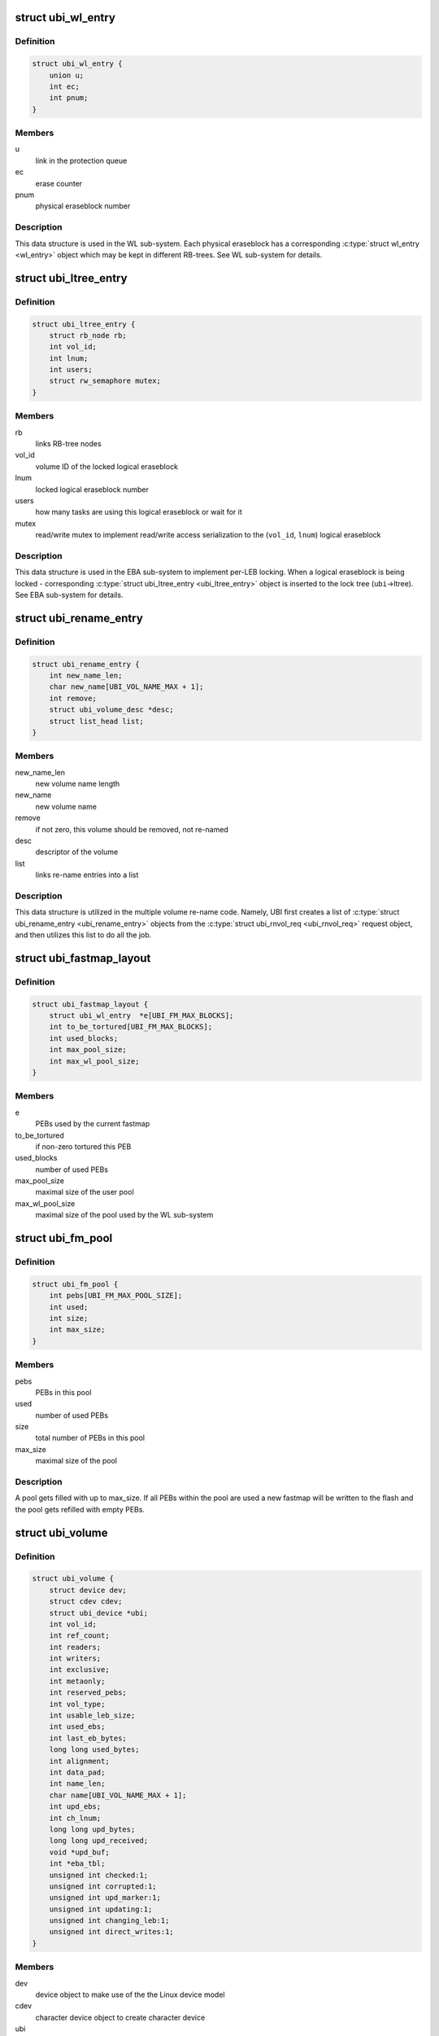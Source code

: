 .. -*- coding: utf-8; mode: rst -*-
.. src-file: drivers/mtd/ubi/ubi.h

.. _`ubi_wl_entry`:

struct ubi_wl_entry
===================

.. c:type:: struct ubi_wl_entry

    wear-leveling entry.

.. _`ubi_wl_entry.definition`:

Definition
----------

.. code-block:: c

    struct ubi_wl_entry {
        union u;
        int ec;
        int pnum;
    }

.. _`ubi_wl_entry.members`:

Members
-------

u
    link in the protection queue

ec
    erase counter

pnum
    physical eraseblock number

.. _`ubi_wl_entry.description`:

Description
-----------

This data structure is used in the WL sub-system. Each physical eraseblock
has a corresponding \ :c:type:`struct wl_entry <wl_entry>`\  object which may be kept in different
RB-trees. See WL sub-system for details.

.. _`ubi_ltree_entry`:

struct ubi_ltree_entry
======================

.. c:type:: struct ubi_ltree_entry

    an entry in the lock tree.

.. _`ubi_ltree_entry.definition`:

Definition
----------

.. code-block:: c

    struct ubi_ltree_entry {
        struct rb_node rb;
        int vol_id;
        int lnum;
        int users;
        struct rw_semaphore mutex;
    }

.. _`ubi_ltree_entry.members`:

Members
-------

rb
    links RB-tree nodes

vol_id
    volume ID of the locked logical eraseblock

lnum
    locked logical eraseblock number

users
    how many tasks are using this logical eraseblock or wait for it

mutex
    read/write mutex to implement read/write access serialization to
    the (\ ``vol_id``\ , \ ``lnum``\ ) logical eraseblock

.. _`ubi_ltree_entry.description`:

Description
-----------

This data structure is used in the EBA sub-system to implement per-LEB
locking. When a logical eraseblock is being locked - corresponding
\ :c:type:`struct ubi_ltree_entry <ubi_ltree_entry>`\  object is inserted to the lock tree (\ ``ubi``\ ->ltree).
See EBA sub-system for details.

.. _`ubi_rename_entry`:

struct ubi_rename_entry
=======================

.. c:type:: struct ubi_rename_entry

    volume re-name description data structure.

.. _`ubi_rename_entry.definition`:

Definition
----------

.. code-block:: c

    struct ubi_rename_entry {
        int new_name_len;
        char new_name[UBI_VOL_NAME_MAX + 1];
        int remove;
        struct ubi_volume_desc *desc;
        struct list_head list;
    }

.. _`ubi_rename_entry.members`:

Members
-------

new_name_len
    new volume name length

new_name
    new volume name

remove
    if not zero, this volume should be removed, not re-named

desc
    descriptor of the volume

list
    links re-name entries into a list

.. _`ubi_rename_entry.description`:

Description
-----------

This data structure is utilized in the multiple volume re-name code. Namely,
UBI first creates a list of \ :c:type:`struct ubi_rename_entry <ubi_rename_entry>`\  objects from the
\ :c:type:`struct ubi_rnvol_req <ubi_rnvol_req>`\  request object, and then utilizes this list to do all
the job.

.. _`ubi_fastmap_layout`:

struct ubi_fastmap_layout
=========================

.. c:type:: struct ubi_fastmap_layout

    in-memory fastmap data structure.

.. _`ubi_fastmap_layout.definition`:

Definition
----------

.. code-block:: c

    struct ubi_fastmap_layout {
        struct ubi_wl_entry  *e[UBI_FM_MAX_BLOCKS];
        int to_be_tortured[UBI_FM_MAX_BLOCKS];
        int used_blocks;
        int max_pool_size;
        int max_wl_pool_size;
    }

.. _`ubi_fastmap_layout.members`:

Members
-------

e
    PEBs used by the current fastmap

to_be_tortured
    if non-zero tortured this PEB

used_blocks
    number of used PEBs

max_pool_size
    maximal size of the user pool

max_wl_pool_size
    maximal size of the pool used by the WL sub-system

.. _`ubi_fm_pool`:

struct ubi_fm_pool
==================

.. c:type:: struct ubi_fm_pool

    in-memory fastmap pool

.. _`ubi_fm_pool.definition`:

Definition
----------

.. code-block:: c

    struct ubi_fm_pool {
        int pebs[UBI_FM_MAX_POOL_SIZE];
        int used;
        int size;
        int max_size;
    }

.. _`ubi_fm_pool.members`:

Members
-------

pebs
    PEBs in this pool

used
    number of used PEBs

size
    total number of PEBs in this pool

max_size
    maximal size of the pool

.. _`ubi_fm_pool.description`:

Description
-----------

A pool gets filled with up to max_size.
If all PEBs within the pool are used a new fastmap will be written
to the flash and the pool gets refilled with empty PEBs.

.. _`ubi_volume`:

struct ubi_volume
=================

.. c:type:: struct ubi_volume

    UBI volume description data structure.

.. _`ubi_volume.definition`:

Definition
----------

.. code-block:: c

    struct ubi_volume {
        struct device dev;
        struct cdev cdev;
        struct ubi_device *ubi;
        int vol_id;
        int ref_count;
        int readers;
        int writers;
        int exclusive;
        int metaonly;
        int reserved_pebs;
        int vol_type;
        int usable_leb_size;
        int used_ebs;
        int last_eb_bytes;
        long long used_bytes;
        int alignment;
        int data_pad;
        int name_len;
        char name[UBI_VOL_NAME_MAX + 1];
        int upd_ebs;
        int ch_lnum;
        long long upd_bytes;
        long long upd_received;
        void *upd_buf;
        int *eba_tbl;
        unsigned int checked:1;
        unsigned int corrupted:1;
        unsigned int upd_marker:1;
        unsigned int updating:1;
        unsigned int changing_leb:1;
        unsigned int direct_writes:1;
    }

.. _`ubi_volume.members`:

Members
-------

dev
    device object to make use of the the Linux device model

cdev
    character device object to create character device

ubi
    reference to the UBI device description object

vol_id
    volume ID

ref_count
    volume reference count

readers
    number of users holding this volume in read-only mode

writers
    number of users holding this volume in read-write mode

exclusive
    whether somebody holds this volume in exclusive mode

metaonly
    whether somebody is altering only meta data of this volume

reserved_pebs
    how many physical eraseblocks are reserved for this volume

vol_type
    volume type (\ ``UBI_DYNAMIC_VOLUME``\  or \ ``UBI_STATIC_VOLUME``\ )

usable_leb_size
    logical eraseblock size without padding

used_ebs
    how many logical eraseblocks in this volume contain data

last_eb_bytes
    how many bytes are stored in the last logical eraseblock

used_bytes
    how many bytes of data this volume contains

alignment
    volume alignment

data_pad
    how many bytes are not used at the end of physical eraseblocks to
    satisfy the requested alignment

name_len
    volume name length

name
    volume name

upd_ebs
    how many eraseblocks are expected to be updated

ch_lnum
    LEB number which is being changing by the atomic LEB change
    operation

upd_bytes
    how many bytes are expected to be received for volume update or
    atomic LEB change

upd_received
    how many bytes were already received for volume update or
    atomic LEB change

upd_buf
    update buffer which is used to collect update data or data for
    atomic LEB change

eba_tbl
    EBA table of this volume (LEB->PEB mapping)

checked
    \ ``1``\  if this static volume was checked

corrupted
    \ ``1``\  if the volume is corrupted (static volumes only)

upd_marker
    \ ``1``\  if the update marker is set for this volume

updating
    \ ``1``\  if the volume is being updated

changing_leb
    \ ``1``\  if the atomic LEB change ioctl command is in progress

direct_writes
    \ ``1``\  if direct writes are enabled for this volume

.. _`ubi_volume.description`:

Description
-----------

The \ ``corrupted``\  field indicates that the volume's contents is corrupted.
Since UBI protects only static volumes, this field is not relevant to
dynamic volumes - it is user's responsibility to assure their data
integrity.

The \ ``upd_marker``\  flag indicates that this volume is either being updated at
the moment or is damaged because of an unclean reboot.

.. _`ubi_volume_desc`:

struct ubi_volume_desc
======================

.. c:type:: struct ubi_volume_desc

    UBI volume descriptor returned when it is opened.

.. _`ubi_volume_desc.definition`:

Definition
----------

.. code-block:: c

    struct ubi_volume_desc {
        struct ubi_volume *vol;
        int mode;
    }

.. _`ubi_volume_desc.members`:

Members
-------

vol
    reference to the corresponding volume description object

mode
    open mode (\ ``UBI_READONLY``\ , \ ``UBI_READWRITE``\ , \ ``UBI_EXCLUSIVE``\ 
    or \ ``UBI_METAONLY``\ )

.. _`ubi_debug_info`:

struct ubi_debug_info
=====================

.. c:type:: struct ubi_debug_info

    debugging information for an UBI device.

.. _`ubi_debug_info.definition`:

Definition
----------

.. code-block:: c

    struct ubi_debug_info {
        unsigned int chk_gen:1;
        unsigned int chk_io:1;
        unsigned int chk_fastmap:1;
        unsigned int disable_bgt:1;
        unsigned int emulate_bitflips:1;
        unsigned int emulate_io_failures:1;
        unsigned int emulate_power_cut:2;
        unsigned int power_cut_counter;
        unsigned int power_cut_min;
        unsigned int power_cut_max;
        char dfs_dir_name[UBI_DFS_DIR_LEN + 1];
        struct dentry *dfs_dir;
        struct dentry *dfs_chk_gen;
        struct dentry *dfs_chk_io;
        struct dentry *dfs_chk_fastmap;
        struct dentry *dfs_disable_bgt;
        struct dentry *dfs_emulate_bitflips;
        struct dentry *dfs_emulate_io_failures;
        struct dentry *dfs_emulate_power_cut;
        struct dentry *dfs_power_cut_min;
        struct dentry *dfs_power_cut_max;
    }

.. _`ubi_debug_info.members`:

Members
-------

chk_gen
    if UBI general extra checks are enabled

chk_io
    if UBI I/O extra checks are enabled

chk_fastmap
    if UBI fastmap extra checks are enabled

disable_bgt
    disable the background task for testing purposes

emulate_bitflips
    emulate bit-flips for testing purposes

emulate_io_failures
    emulate write/erase failures for testing purposes

emulate_power_cut
    emulate power cut for testing purposes

power_cut_counter
    count down for writes left until emulated power cut

power_cut_min
    minimum number of writes before emulating a power cut

power_cut_max
    maximum number of writes until emulating a power cut

dfs_dir_name
    name of debugfs directory containing files of this UBI device

dfs_dir
    direntry object of the UBI device debugfs directory

dfs_chk_gen
    debugfs knob to enable UBI general extra checks

dfs_chk_io
    debugfs knob to enable UBI I/O extra checks

dfs_chk_fastmap
    debugfs knob to enable UBI fastmap extra checks

dfs_disable_bgt
    debugfs knob to disable the background task

dfs_emulate_bitflips
    debugfs knob to emulate bit-flips

dfs_emulate_io_failures
    debugfs knob to emulate write/erase failures

dfs_emulate_power_cut
    debugfs knob to emulate power cuts

dfs_power_cut_min
    debugfs knob for minimum writes before power cut

dfs_power_cut_max
    debugfs knob for maximum writes until power cut

.. _`ubi_device`:

struct ubi_device
=================

.. c:type:: struct ubi_device

    UBI device description structure

.. _`ubi_device.definition`:

Definition
----------

.. code-block:: c

    struct ubi_device {
        struct cdev cdev;
        struct device dev;
        int ubi_num;
        char ubi_name[sizeof(UBI_NAME_STR)+5];
        int vol_count;
        struct ubi_volume  *volumes[UBI_MAX_VOLUMES+UBI_INT_VOL_COUNT];
        spinlock_t volumes_lock;
        int ref_count;
        int image_seq;
        int rsvd_pebs;
        int avail_pebs;
        int beb_rsvd_pebs;
        int beb_rsvd_level;
        int bad_peb_limit;
        int autoresize_vol_id;
        int vtbl_slots;
        int vtbl_size;
        struct ubi_vtbl_record *vtbl;
        struct mutex device_mutex;
        int max_ec;
        int mean_ec;
        unsigned long long global_sqnum;
        spinlock_t ltree_lock;
        struct rb_root ltree;
        struct mutex alc_mutex;
        int fm_disabled;
        struct ubi_fastmap_layout *fm;
        struct ubi_fm_pool fm_pool;
        struct ubi_fm_pool fm_wl_pool;
        struct rw_semaphore fm_eba_sem;
        struct rw_semaphore fm_protect;
        void *fm_buf;
        size_t fm_size;
        struct work_struct fm_work;
        int fm_work_scheduled;
        int fast_attach;
        struct rb_root used;
        struct rb_root erroneous;
        struct rb_root free;
        int free_count;
        struct rb_root scrub;
        struct list_head pq[UBI_PROT_QUEUE_LEN];
        int pq_head;
        spinlock_t wl_lock;
        struct mutex move_mutex;
        struct rw_semaphore work_sem;
        int wl_scheduled;
        struct ubi_wl_entry **lookuptbl;
        struct ubi_wl_entry *move_from;
        struct ubi_wl_entry *move_to;
        int move_to_put;
        struct list_head works;
        int works_count;
        struct task_struct *bgt_thread;
        int thread_enabled;
        char bgt_name[sizeof(UBI_BGT_NAME_PATTERN)+2];
        long long flash_size;
        int peb_count;
        int peb_size;
        int bad_peb_count;
        int good_peb_count;
        int corr_peb_count;
        int erroneous_peb_count;
        int max_erroneous;
        int min_io_size;
        int hdrs_min_io_size;
        int ro_mode;
        int leb_size;
        int leb_start;
        int ec_hdr_alsize;
        int vid_hdr_alsize;
        int vid_hdr_offset;
        int vid_hdr_aloffset;
        int vid_hdr_shift;
        unsigned int bad_allowed:1;
        unsigned int nor_flash:1;
        int max_write_size;
        struct mtd_info *mtd;
        void *peb_buf;
        struct mutex buf_mutex;
        struct mutex ckvol_mutex;
        struct ubi_debug_info dbg;
    }

.. _`ubi_device.members`:

Members
-------

cdev
    character device object to create character device

dev
    UBI device object to use the the Linux device model

ubi_num
    UBI device number

ubi_name
    UBI device name

vol_count
    number of volumes in this UBI device

volumes
    volumes of this UBI device

volumes_lock
    protects \ ``volumes``\ , \ ``rsvd_pebs``\ , \ ``avail_pebs``\ , beb_rsvd_pebs,
    \ ``beb_rsvd_level``\ , \ ``bad_peb_count``\ , \ ``good_peb_count``\ , \ ``vol_count``\ ,
    \ ``vol``\ ->readers, \ ``vol``\ ->writers, \ ``vol``\ ->exclusive,
    \ ``vol``\ ->metaonly, \ ``vol``\ ->ref_count, \ ``vol``\ ->mapping and
    \ ``vol``\ ->eba_tbl.

ref_count
    count of references on the UBI device

image_seq
    image sequence number recorded on EC headers

rsvd_pebs
    count of reserved physical eraseblocks

avail_pebs
    count of available physical eraseblocks

beb_rsvd_pebs
    how many physical eraseblocks are reserved for bad PEB
    handling

beb_rsvd_level
    normal level of PEBs reserved for bad PEB handling

bad_peb_limit
    top limit of expected bad physical eraseblocks

autoresize_vol_id
    ID of the volume which has to be auto-resized at the end
    of UBI initialization

vtbl_slots
    how many slots are available in the volume table

vtbl_size
    size of the volume table in bytes

vtbl
    in-RAM volume table copy

device_mutex
    protects on-flash volume table and serializes volume
    creation, deletion, update, re-size, re-name and set
    property

max_ec
    current highest erase counter value

mean_ec
    current mean erase counter value

global_sqnum
    global sequence number

ltree_lock
    protects the lock tree and \ ``global_sqnum``\ 

ltree
    the lock tree

alc_mutex
    serializes "atomic LEB change" operations

fm_disabled
    non-zero if fastmap is disabled (default)

fm
    in-memory data structure of the currently used fastmap

fm_pool
    in-memory data structure of the fastmap pool

fm_wl_pool
    in-memory data structure of the fastmap pool used by the WL
    sub-system

fm_eba_sem
    allows \ :c:func:`ubi_update_fastmap`\  to block EBA table changes

fm_protect
    serializes \ :c:func:`ubi_update_fastmap`\ , protects \ ``fm_buf``\  and makes sure
    that critical sections cannot be interrupted by \ :c:func:`ubi_update_fastmap`\ 

fm_buf
    \ :c:func:`vmalloc`\ 'd buffer which holds the raw fastmap

fm_size
    fastmap size in bytes

fm_work
    fastmap work queue

fm_work_scheduled
    non-zero if fastmap work was scheduled

fast_attach
    non-zero if UBI was attached by fastmap

used
    RB-tree of used physical eraseblocks

erroneous
    RB-tree of erroneous used physical eraseblocks

free
    RB-tree of free physical eraseblocks

free_count
    Contains the number of elements in \ ``free``\ 

scrub
    RB-tree of physical eraseblocks which need scrubbing

pq
    protection queue (contain physical eraseblocks which are temporarily
    protected from the wear-leveling worker)

pq_head
    protection queue head

wl_lock
    protects the \ ``used``\ , \ ``free``\ , \ ``pq``\ , \ ``pq_head``\ , \ ``lookuptbl``\ , \ ``move_from``\ ,
    \ ``move_to``\ , \ ``move_to_put``\  \ ``erase_pending``\ , \ ``wl_scheduled``\ , \ ``works``\ ,
    \ ``erroneous``\ , \ ``erroneous_peb_count``\ , \ ``fm_work_scheduled``\ , \ ``fm_pool``\ ,
    and \ ``fm_wl_pool``\  fields

move_mutex
    serializes eraseblock moves

work_sem
    used to wait for all the scheduled works to finish and prevent
    new works from being submitted

wl_scheduled
    non-zero if the wear-leveling was scheduled

lookuptbl
    a table to quickly find a \ :c:type:`struct ubi_wl_entry <ubi_wl_entry>`\  object for any
    physical eraseblock

move_from
    physical eraseblock from where the data is being moved

move_to
    physical eraseblock where the data is being moved to

move_to_put
    if the "to" PEB was put

works
    list of pending works

works_count
    count of pending works

bgt_thread
    background thread description object

thread_enabled
    if the background thread is enabled

bgt_name
    background thread name

flash_size
    underlying MTD device size (in bytes)

peb_count
    count of physical eraseblocks on the MTD device

peb_size
    physical eraseblock size

bad_peb_count
    count of bad physical eraseblocks

good_peb_count
    count of good physical eraseblocks

corr_peb_count
    count of corrupted physical eraseblocks (preserved and not
    used by UBI)

erroneous_peb_count
    count of erroneous physical eraseblocks in \ ``erroneous``\ 

max_erroneous
    maximum allowed amount of erroneous physical eraseblocks

min_io_size
    minimal input/output unit size of the underlying MTD device

hdrs_min_io_size
    minimal I/O unit size used for VID and EC headers

ro_mode
    if the UBI device is in read-only mode

leb_size
    logical eraseblock size

leb_start
    starting offset of logical eraseblocks within physical
    eraseblocks

ec_hdr_alsize
    size of the EC header aligned to \ ``hdrs_min_io_size``\ 

vid_hdr_alsize
    size of the VID header aligned to \ ``hdrs_min_io_size``\ 

vid_hdr_offset
    starting offset of the volume identifier header (might be
    unaligned)

vid_hdr_aloffset
    starting offset of the VID header aligned to
    \ ``hdrs_min_io_size``\ 

vid_hdr_shift
    contains \ ``vid_hdr_offset``\  - \ ``vid_hdr_aloffset``\ 

bad_allowed
    whether the MTD device admits of bad physical eraseblocks or
    not

nor_flash
    non-zero if working on top of NOR flash

max_write_size
    maximum amount of bytes the underlying flash can write at a
    time (MTD write buffer size)

mtd
    MTD device descriptor

peb_buf
    a buffer of PEB size used for different purposes

buf_mutex
    protects \ ``peb_buf``\ 

ckvol_mutex
    serializes static volume checking when opening

dbg
    debugging information for this UBI device

.. _`ubi_ainf_peb`:

struct ubi_ainf_peb
===================

.. c:type:: struct ubi_ainf_peb

    attach information about a physical eraseblock.

.. _`ubi_ainf_peb.definition`:

Definition
----------

.. code-block:: c

    struct ubi_ainf_peb {
        int ec;
        int pnum;
        int vol_id;
        int lnum;
        unsigned int scrub:1;
        unsigned int copy_flag:1;
        unsigned long long sqnum;
        union u;
    }

.. _`ubi_ainf_peb.members`:

Members
-------

ec
    erase counter (\ ``UBI_UNKNOWN``\  if it is unknown)

pnum
    physical eraseblock number

vol_id
    ID of the volume this LEB belongs to

lnum
    logical eraseblock number

scrub
    if this physical eraseblock needs scrubbing

copy_flag
    this LEB is a copy (\ ``copy_flag``\  is set in VID header of this LEB)

sqnum
    sequence number

u
    link in one of the eraseblock lists

.. _`ubi_ainf_peb.description`:

Description
-----------

One object of this type is allocated for each physical eraseblock when
attaching an MTD device. Note, if this PEB does not belong to any LEB /
volume, the \ ``vol_id``\  and \ ``lnum``\  fields are initialized to \ ``UBI_UNKNOWN``\ .

.. _`ubi_ainf_volume`:

struct ubi_ainf_volume
======================

.. c:type:: struct ubi_ainf_volume

    attaching information about a volume.

.. _`ubi_ainf_volume.definition`:

Definition
----------

.. code-block:: c

    struct ubi_ainf_volume {
        int vol_id;
        int highest_lnum;
        int leb_count;
        int vol_type;
        int used_ebs;
        int last_data_size;
        int data_pad;
        int compat;
        struct rb_node rb;
        struct rb_root root;
    }

.. _`ubi_ainf_volume.members`:

Members
-------

vol_id
    volume ID

highest_lnum
    highest logical eraseblock number in this volume

leb_count
    number of logical eraseblocks in this volume

vol_type
    volume type

used_ebs
    number of used logical eraseblocks in this volume (only for
    static volumes)

last_data_size
    amount of data in the last logical eraseblock of this
    volume (always equivalent to the usable logical eraseblock
    size in case of dynamic volumes)

data_pad
    how many bytes at the end of logical eraseblocks of this volume
    are not used (due to volume alignment)

compat
    compatibility flags of this volume

rb
    link in the volume RB-tree

root
    root of the RB-tree containing all the eraseblock belonging to this
    volume (\ :c:type:`struct ubi_ainf_peb <ubi_ainf_peb>`\  objects)

.. _`ubi_ainf_volume.description`:

Description
-----------

One object of this type is allocated for each volume when attaching an MTD
device.

.. _`ubi_attach_info`:

struct ubi_attach_info
======================

.. c:type:: struct ubi_attach_info

    MTD device attaching information.

.. _`ubi_attach_info.definition`:

Definition
----------

.. code-block:: c

    struct ubi_attach_info {
        struct rb_root volumes;
        struct list_head corr;
        struct list_head free;
        struct list_head erase;
        struct list_head alien;
        int corr_peb_count;
        int empty_peb_count;
        int alien_peb_count;
        int bad_peb_count;
        int maybe_bad_peb_count;
        int vols_found;
        int highest_vol_id;
        int is_empty;
        int min_ec;
        int max_ec;
        unsigned long long max_sqnum;
        int mean_ec;
        uint64_t ec_sum;
        int ec_count;
        struct kmem_cache *aeb_slab_cache;
    }

.. _`ubi_attach_info.members`:

Members
-------

volumes
    root of the volume RB-tree

corr
    list of corrupted physical eraseblocks

free
    list of free physical eraseblocks

erase
    list of physical eraseblocks which have to be erased

alien
    list of physical eraseblocks which should not be used by UBI (e.g.,
    those belonging to "preserve"-compatible internal volumes)

corr_peb_count
    count of PEBs in the \ ``corr``\  list

empty_peb_count
    count of PEBs which are presumably empty (contain only
    0xFF bytes)

alien_peb_count
    count of PEBs in the \ ``alien``\  list

bad_peb_count
    count of bad physical eraseblocks

maybe_bad_peb_count
    count of bad physical eraseblocks which are not marked
    as bad yet, but which look like bad

vols_found
    number of volumes found

highest_vol_id
    highest volume ID

is_empty
    flag indicating whether the MTD device is empty or not

min_ec
    lowest erase counter value

max_ec
    highest erase counter value

max_sqnum
    highest sequence number value

mean_ec
    mean erase counter value

ec_sum
    a temporary variable used when calculating \ ``mean_ec``\ 

ec_count
    a temporary variable used when calculating \ ``mean_ec``\ 

aeb_slab_cache
    slab cache for \ :c:type:`struct ubi_ainf_peb <ubi_ainf_peb>`\  objects

.. _`ubi_attach_info.description`:

Description
-----------

This data structure contains the result of attaching an MTD device and may
be used by other UBI sub-systems to build final UBI data structures, further
error-recovery and so on.

.. _`ubi_work`:

struct ubi_work
===============

.. c:type:: struct ubi_work

    UBI work description data structure.

.. _`ubi_work.definition`:

Definition
----------

.. code-block:: c

    struct ubi_work {
        struct list_head list;
        int (* func) (struct ubi_device *ubi, struct ubi_work *wrk, int shutdown);
        struct ubi_wl_entry *e;
        int vol_id;
        int lnum;
        int torture;
        int anchor;
    }

.. _`ubi_work.members`:

Members
-------

list
    a link in the list of pending works

func
    worker function

e
    physical eraseblock to erase

vol_id
    the volume ID on which this erasure is being performed

lnum
    the logical eraseblock number

torture
    if the physical eraseblock has to be tortured

anchor
    produce a anchor PEB to by used by fastmap

.. _`ubi_work.description`:

Description
-----------

The \ ``func``\  pointer points to the worker function. If the \ ``shutdown``\  argument is
not zero, the worker has to free the resources and exit immediately as the
WL sub-system is shutting down.
The worker has to return zero in case of success and a negative error code in
case of failure.

.. _`ubi_zalloc_vid_hdr`:

ubi_zalloc_vid_hdr
==================

.. c:function:: struct ubi_vid_hdr *ubi_zalloc_vid_hdr(const struct ubi_device *ubi, gfp_t gfp_flags)

    allocate a volume identifier header object.

    :param const struct ubi_device \*ubi:
        UBI device description object

    :param gfp_t gfp_flags:
        GFP flags to allocate with

.. _`ubi_zalloc_vid_hdr.description`:

Description
-----------

This function returns a pointer to the newly allocated and zero-filled
volume identifier header object in case of success and \ ``NULL``\  in case of
failure.

.. _`ubi_free_vid_hdr`:

ubi_free_vid_hdr
================

.. c:function:: void ubi_free_vid_hdr(const struct ubi_device *ubi, struct ubi_vid_hdr *vid_hdr)

    free a volume identifier header object.

    :param const struct ubi_device \*ubi:
        UBI device description object

    :param struct ubi_vid_hdr \*vid_hdr:
        the object to free

.. _`ubi_ro_mode`:

ubi_ro_mode
===========

.. c:function:: void ubi_ro_mode(struct ubi_device *ubi)

    switch to read-only mode.

    :param struct ubi_device \*ubi:
        UBI device description object

.. _`vol_id2idx`:

vol_id2idx
==========

.. c:function:: int vol_id2idx(const struct ubi_device *ubi, int vol_id)

    get table index by volume ID.

    :param const struct ubi_device \*ubi:
        UBI device description object

    :param int vol_id:
        volume ID

.. _`idx2vol_id`:

idx2vol_id
==========

.. c:function:: int idx2vol_id(const struct ubi_device *ubi, int idx)

    get volume ID by table index.

    :param const struct ubi_device \*ubi:
        UBI device description object

    :param int idx:
        table index

.. This file was automatic generated / don't edit.

